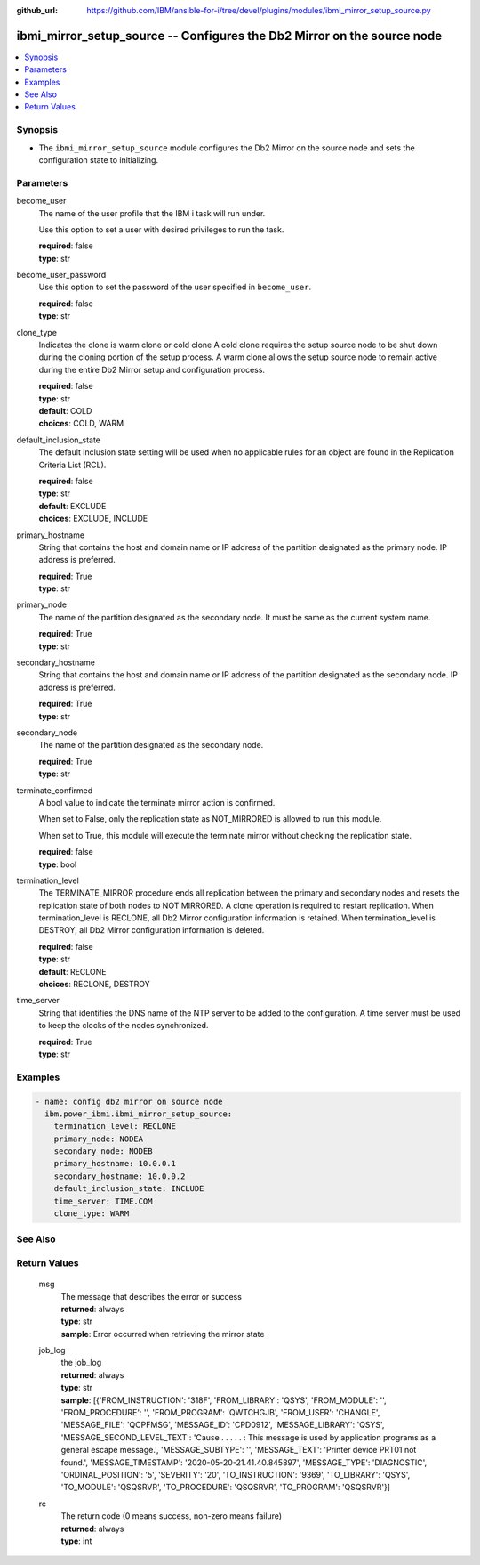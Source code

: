 
:github_url: https://github.com/IBM/ansible-for-i/tree/devel/plugins/modules/ibmi_mirror_setup_source.py

.. _ibmi_mirror_setup_source_module:


ibmi_mirror_setup_source -- Configures the Db2 Mirror on the source node
========================================================================



.. contents::
   :local:
   :depth: 1


Synopsis
--------
- The :literal:`ibmi\_mirror\_setup\_source` module configures the Db2 Mirror on the source node and sets the configuration state to initializing.





Parameters
----------


     
become_user
  The name of the user profile that the IBM i task will run under.

  Use this option to set a user with desired privileges to run the task.


  | **required**: false
  | **type**: str


     
become_user_password
  Use this option to set the password of the user specified in :literal:`become\_user`.


  | **required**: false
  | **type**: str


     
clone_type
  Indicates the clone is warm clone or cold clone A cold clone requires the setup source node to be shut down during the cloning portion of the setup process. A warm clone allows the setup source node to remain active during the entire Db2 Mirror setup and configuration process.


  | **required**: false
  | **type**: str
  | **default**: COLD
  | **choices**: COLD, WARM


     
default_inclusion_state
  The default inclusion state setting will be used when no applicable rules for an object are found in the Replication Criteria List (RCL).


  | **required**: false
  | **type**: str
  | **default**: EXCLUDE
  | **choices**: EXCLUDE, INCLUDE


     
primary_hostname
  String that contains the host and domain name or IP address of the partition designated as the primary node. IP address is preferred.


  | **required**: True
  | **type**: str


     
primary_node
  The name of the partition designated as the secondary node. It must be same as the current system name.


  | **required**: True
  | **type**: str


     
secondary_hostname
  String that contains the host and domain name or IP address of the partition designated as the secondary node. IP address is preferred.


  | **required**: True
  | **type**: str


     
secondary_node
  The name of the partition designated as the secondary node.


  | **required**: True
  | **type**: str


     
terminate_confirmed
  A bool value to indicate the terminate mirror action is confirmed.

  When set to False, only the replication state as NOT\_MIRRORED is allowed to run this module.

  When set to True, this module will execute the terminate mirror without checking the replication state.


  | **required**: false
  | **type**: bool


     
termination_level
  The TERMINATE\_MIRROR procedure ends all replication between the primary and secondary nodes and resets the replication state of both nodes to NOT MIRRORED. A clone operation is required to restart replication. When termination\_level is RECLONE, all Db2 Mirror configuration information is retained. When termination\_level is DESTROY, all Db2 Mirror configuration information is deleted.


  | **required**: false
  | **type**: str
  | **default**: RECLONE
  | **choices**: RECLONE, DESTROY


     
time_server
  String that identifies the DNS name of the NTP server to be added to the configuration. A time server must be used to keep the clocks of the nodes synchronized.


  | **required**: True
  | **type**: str




Examples
--------

.. code-block:: yaml+jinja

   
   - name: config db2 mirror on source node
     ibm.power_ibmi.ibmi_mirror_setup_source:
       termination_level: RECLONE
       primary_node: NODEA
       secondary_node: NODEB
       primary_hostname: 10.0.0.1
       secondary_hostname: 10.0.0.2
       default_inclusion_state: INCLUDE
       time_server: TIME.COM
       clone_type: WARM






See Also
--------

.. seealso::

   - :ref:`ibmi_mirror_setup_copy_module`


  

Return Values
-------------


   
                              
       msg
        | The message that describes the error or success
      
        | **returned**: always
        | **type**: str
        | **sample**: Error occurred when retrieving the mirror state

            
      
      
                              
       job_log
        | the job\_log
      
        | **returned**: always
        | **type**: str
        | **sample**: [{'FROM_INSTRUCTION': '318F', 'FROM_LIBRARY': 'QSYS', 'FROM_MODULE': '', 'FROM_PROCEDURE': '', 'FROM_PROGRAM': 'QWTCHGJB', 'FROM_USER': 'CHANGLE', 'MESSAGE_FILE': 'QCPFMSG', 'MESSAGE_ID': 'CPD0912', 'MESSAGE_LIBRARY': 'QSYS', 'MESSAGE_SECOND_LEVEL_TEXT': 'Cause . . . . . :   This message is used by application programs as a general escape message.', 'MESSAGE_SUBTYPE': '', 'MESSAGE_TEXT': 'Printer device PRT01 not found.', 'MESSAGE_TIMESTAMP': '2020-05-20-21.41.40.845897', 'MESSAGE_TYPE': 'DIAGNOSTIC', 'ORDINAL_POSITION': '5', 'SEVERITY': '20', 'TO_INSTRUCTION': '9369', 'TO_LIBRARY': 'QSYS', 'TO_MODULE': 'QSQSRVR', 'TO_PROCEDURE': 'QSQSRVR', 'TO_PROGRAM': 'QSQSRVR'}]

            
      
      
                              
       rc
        | The return code (0 means success, non-zero means failure)
      
        | **returned**: always
        | **type**: int
      
        
